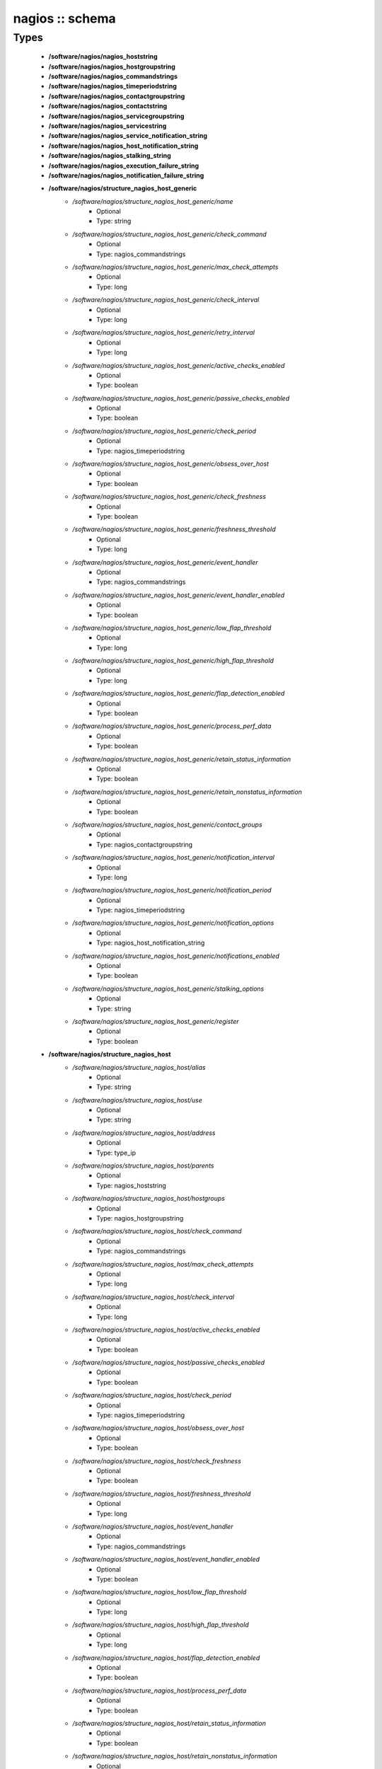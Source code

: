 ################
nagios :: schema
################

Types
-----

 - **/software/nagios/nagios_hoststring**
 - **/software/nagios/nagios_hostgroupstring**
 - **/software/nagios/nagios_commandstrings**
 - **/software/nagios/nagios_timeperiodstring**
 - **/software/nagios/nagios_contactgroupstring**
 - **/software/nagios/nagios_contactstring**
 - **/software/nagios/nagios_servicegroupstring**
 - **/software/nagios/nagios_servicestring**
 - **/software/nagios/nagios_service_notification_string**
 - **/software/nagios/nagios_host_notification_string**
 - **/software/nagios/nagios_stalking_string**
 - **/software/nagios/nagios_execution_failure_string**
 - **/software/nagios/nagios_notification_failure_string**
 - **/software/nagios/structure_nagios_host_generic**
    - */software/nagios/structure_nagios_host_generic/name*
        - Optional
        - Type: string
    - */software/nagios/structure_nagios_host_generic/check_command*
        - Optional
        - Type: nagios_commandstrings
    - */software/nagios/structure_nagios_host_generic/max_check_attempts*
        - Optional
        - Type: long
    - */software/nagios/structure_nagios_host_generic/check_interval*
        - Optional
        - Type: long
    - */software/nagios/structure_nagios_host_generic/retry_interval*
        - Optional
        - Type: long
    - */software/nagios/structure_nagios_host_generic/active_checks_enabled*
        - Optional
        - Type: boolean
    - */software/nagios/structure_nagios_host_generic/passive_checks_enabled*
        - Optional
        - Type: boolean
    - */software/nagios/structure_nagios_host_generic/check_period*
        - Optional
        - Type: nagios_timeperiodstring
    - */software/nagios/structure_nagios_host_generic/obsess_over_host*
        - Optional
        - Type: boolean
    - */software/nagios/structure_nagios_host_generic/check_freshness*
        - Optional
        - Type: boolean
    - */software/nagios/structure_nagios_host_generic/freshness_threshold*
        - Optional
        - Type: long
    - */software/nagios/structure_nagios_host_generic/event_handler*
        - Optional
        - Type: nagios_commandstrings
    - */software/nagios/structure_nagios_host_generic/event_handler_enabled*
        - Optional
        - Type: boolean
    - */software/nagios/structure_nagios_host_generic/low_flap_threshold*
        - Optional
        - Type: long
    - */software/nagios/structure_nagios_host_generic/high_flap_threshold*
        - Optional
        - Type: long
    - */software/nagios/structure_nagios_host_generic/flap_detection_enabled*
        - Optional
        - Type: boolean
    - */software/nagios/structure_nagios_host_generic/process_perf_data*
        - Optional
        - Type: boolean
    - */software/nagios/structure_nagios_host_generic/retain_status_information*
        - Optional
        - Type: boolean
    - */software/nagios/structure_nagios_host_generic/retain_nonstatus_information*
        - Optional
        - Type: boolean
    - */software/nagios/structure_nagios_host_generic/contact_groups*
        - Optional
        - Type: nagios_contactgroupstring
    - */software/nagios/structure_nagios_host_generic/notification_interval*
        - Optional
        - Type: long
    - */software/nagios/structure_nagios_host_generic/notification_period*
        - Optional
        - Type: nagios_timeperiodstring
    - */software/nagios/structure_nagios_host_generic/notification_options*
        - Optional
        - Type: nagios_host_notification_string
    - */software/nagios/structure_nagios_host_generic/notifications_enabled*
        - Optional
        - Type: boolean
    - */software/nagios/structure_nagios_host_generic/stalking_options*
        - Optional
        - Type: string
    - */software/nagios/structure_nagios_host_generic/register*
        - Optional
        - Type: boolean
 - **/software/nagios/structure_nagios_host**
    - */software/nagios/structure_nagios_host/alias*
        - Optional
        - Type: string
    - */software/nagios/structure_nagios_host/use*
        - Optional
        - Type: string
    - */software/nagios/structure_nagios_host/address*
        - Optional
        - Type: type_ip
    - */software/nagios/structure_nagios_host/parents*
        - Optional
        - Type: nagios_hoststring
    - */software/nagios/structure_nagios_host/hostgroups*
        - Optional
        - Type: nagios_hostgroupstring
    - */software/nagios/structure_nagios_host/check_command*
        - Optional
        - Type: nagios_commandstrings
    - */software/nagios/structure_nagios_host/max_check_attempts*
        - Optional
        - Type: long
    - */software/nagios/structure_nagios_host/check_interval*
        - Optional
        - Type: long
    - */software/nagios/structure_nagios_host/active_checks_enabled*
        - Optional
        - Type: boolean
    - */software/nagios/structure_nagios_host/passive_checks_enabled*
        - Optional
        - Type: boolean
    - */software/nagios/structure_nagios_host/check_period*
        - Optional
        - Type: nagios_timeperiodstring
    - */software/nagios/structure_nagios_host/obsess_over_host*
        - Optional
        - Type: boolean
    - */software/nagios/structure_nagios_host/check_freshness*
        - Optional
        - Type: boolean
    - */software/nagios/structure_nagios_host/freshness_threshold*
        - Optional
        - Type: long
    - */software/nagios/structure_nagios_host/event_handler*
        - Optional
        - Type: nagios_commandstrings
    - */software/nagios/structure_nagios_host/event_handler_enabled*
        - Optional
        - Type: boolean
    - */software/nagios/structure_nagios_host/low_flap_threshold*
        - Optional
        - Type: long
    - */software/nagios/structure_nagios_host/high_flap_threshold*
        - Optional
        - Type: long
    - */software/nagios/structure_nagios_host/flap_detection_enabled*
        - Optional
        - Type: boolean
    - */software/nagios/structure_nagios_host/process_perf_data*
        - Optional
        - Type: boolean
    - */software/nagios/structure_nagios_host/retain_status_information*
        - Optional
        - Type: boolean
    - */software/nagios/structure_nagios_host/retain_nonstatus_information*
        - Optional
        - Type: boolean
    - */software/nagios/structure_nagios_host/contact_groups*
        - Optional
        - Type: nagios_contactgroupstring
    - */software/nagios/structure_nagios_host/notification_interval*
        - Optional
        - Type: long
    - */software/nagios/structure_nagios_host/notification_period*
        - Optional
        - Type: nagios_timeperiodstring
    - */software/nagios/structure_nagios_host/notification_options*
        - Optional
        - Type: nagios_host_notification_string
    - */software/nagios/structure_nagios_host/notifications_enabled*
        - Optional
        - Type: boolean
    - */software/nagios/structure_nagios_host/stalking_options*
        - Optional
        - Type: string
    - */software/nagios/structure_nagios_host/register*
        - Optional
        - Type: boolean
    - */software/nagios/structure_nagios_host/action_url*
        - Optional
        - Type: string
 - **/software/nagios/structure_nagios_hostgroup**
    - */software/nagios/structure_nagios_hostgroup/alias*
        - Optional
        - Type: string
    - */software/nagios/structure_nagios_hostgroup/members*
        - Optional
        - Type: nagios_hoststring
 - **/software/nagios/structure_nagios_hostdependency**
    - */software/nagios/structure_nagios_hostdependency/dependent_host_name*
        - Optional
        - Type: nagios_hoststring
    - */software/nagios/structure_nagios_hostdependency/notification_failure_criteria*
        - Optional
        - Type: nagios_host_notification_string
 - **/software/nagios/structure_nagios_service**
    - */software/nagios/structure_nagios_service/name*
        - Optional
        - Type: string
    - */software/nagios/structure_nagios_service/use*
        - Optional
        - Type: string
    - */software/nagios/structure_nagios_service/host_name*
        - Optional
        - Type: nagios_hoststring
    - */software/nagios/structure_nagios_service/hostgroup_name*
        - Optional
        - Type: nagios_hostgroupstring
    - */software/nagios/structure_nagios_service/servicegroups*
        - Optional
        - Type: nagios_servicegroupstring
    - */software/nagios/structure_nagios_service/is_volatile*
        - Optional
        - Type: boolean
    - */software/nagios/structure_nagios_service/check_command*
        - Optional
        - Type: nagios_commandstrings
    - */software/nagios/structure_nagios_service/max_check_attempts*
        - Optional
        - Type: long
    - */software/nagios/structure_nagios_service/normal_check_interval*
        - Optional
        - Type: long
    - */software/nagios/structure_nagios_service/retry_check_interval*
        - Optional
        - Type: long
    - */software/nagios/structure_nagios_service/active_checks_enabled*
        - Optional
        - Type: boolean
    - */software/nagios/structure_nagios_service/passive_checks_enabled*
        - Optional
        - Type: boolean
    - */software/nagios/structure_nagios_service/check_period*
        - Optional
        - Type: nagios_timeperiodstring
    - */software/nagios/structure_nagios_service/parallelize_check*
        - Optional
        - Type: boolean
    - */software/nagios/structure_nagios_service/obsess_over_service*
        - Optional
        - Type: boolean
    - */software/nagios/structure_nagios_service/check_freshness*
        - Optional
        - Type: boolean
    - */software/nagios/structure_nagios_service/freshness_threshold*
        - Optional
        - Type: long
    - */software/nagios/structure_nagios_service/event_handler*
        - Optional
        - Type: nagios_commandstrings
    - */software/nagios/structure_nagios_service/event_handler_enabled*
        - Optional
        - Type: boolean
    - */software/nagios/structure_nagios_service/low_flap_threshold*
        - Optional
        - Type: long
    - */software/nagios/structure_nagios_service/high_flap_threshold*
        - Optional
        - Type: long
    - */software/nagios/structure_nagios_service/flap_detection_enabled*
        - Optional
        - Type: boolean
    - */software/nagios/structure_nagios_service/process_perf_data*
        - Optional
        - Type: boolean
    - */software/nagios/structure_nagios_service/retain_status_information*
        - Optional
        - Type: boolean
    - */software/nagios/structure_nagios_service/retain_nonstatus_information*
        - Optional
        - Type: boolean
    - */software/nagios/structure_nagios_service/notification_interval*
        - Optional
        - Type: long
    - */software/nagios/structure_nagios_service/notification_period*
        - Optional
        - Type: nagios_timeperiodstring
    - */software/nagios/structure_nagios_service/notification_options*
        - Optional
        - Type: nagios_service_notification_string
    - */software/nagios/structure_nagios_service/notifications_enabled*
        - Optional
        - Type: boolean
    - */software/nagios/structure_nagios_service/contact_groups*
        - Optional
        - Type: nagios_contactgroupstring
    - */software/nagios/structure_nagios_service/stalking_options*
        - Optional
        - Type: nagios_stalking_string
    - */software/nagios/structure_nagios_service/register*
        - Optional
        - Type: boolean
    - */software/nagios/structure_nagios_service/failure_prediction_enabled*
        - Optional
        - Type: boolean
    - */software/nagios/structure_nagios_service/action_url*
        - Optional
        - Type: string
 - **/software/nagios/structure_nagios_servicegroup**
    - */software/nagios/structure_nagios_servicegroup/alias*
        - Optional
        - Type: string
    - */software/nagios/structure_nagios_servicegroup/members*
        - Optional
        - Type: nagios_servicestring
    - */software/nagios/structure_nagios_servicegroup/servicegroup_members*
        - Optional
        - Type: nagios_servicegroupstring
    - */software/nagios/structure_nagios_servicegroup/notes*
        - Optional
        - Type: string
    - */software/nagios/structure_nagios_servicegroup/notes_url*
        - Optional
        - Type: type_absoluteURI
    - */software/nagios/structure_nagios_servicegroup/action_url*
        - Optional
        - Type: type_absoluteURI
 - **/software/nagios/structure_nagios_servicedependency**
    - */software/nagios/structure_nagios_servicedependency/dependent_host_name*
        - Optional
        - Type: nagios_hoststring
    - */software/nagios/structure_nagios_servicedependency/dependent_hostgroup_name*
        - Optional
        - Type: nagios_hostgroupstring
    - */software/nagios/structure_nagios_servicedependency/dependent_service_description*
        - Optional
        - Type: nagios_servicestring
    - */software/nagios/structure_nagios_servicedependency/host_name*
        - Optional
        - Type: nagios_hoststring
    - */software/nagios/structure_nagios_servicedependency/hostgroup_name*
        - Optional
        - Type: nagios_hostgroupstring
    - */software/nagios/structure_nagios_servicedependency/service_description*
        - Optional
        - Type: string
    - */software/nagios/structure_nagios_servicedependency/inherits_parent*
        - Optional
        - Type: boolean
    - */software/nagios/structure_nagios_servicedependency/execution_failure_criteria*
        - Optional
        - Type: nagios_execution_failure_string
    - */software/nagios/structure_nagios_servicedependency/notification_failure_criteria*
        - Optional
        - Type: nagios_notification_failure_string
    - */software/nagios/structure_nagios_servicedependency/dependency_period*
        - Optional
        - Type: nagios_timeperiodstring
 - **/software/nagios/structure_nagios_contact**
    - */software/nagios/structure_nagios_contact/alias*
        - Optional
        - Type: string
    - */software/nagios/structure_nagios_contact/contactgroups*
        - Optional
        - Type: nagios_contactgroupstring
    - */software/nagios/structure_nagios_contact/host_notification_period*
        - Optional
        - Type: nagios_timeperiodstring
    - */software/nagios/structure_nagios_contact/service_notification_period*
        - Optional
        - Type: nagios_timeperiodstring
    - */software/nagios/structure_nagios_contact/host_notification_options*
        - Optional
        - Type: nagios_host_notification_string
    - */software/nagios/structure_nagios_contact/service_notification_options*
        - Optional
        - Type: nagios_service_notification_string
    - */software/nagios/structure_nagios_contact/host_notification_commands*
        - Optional
        - Type: nagios_commandstrings
    - */software/nagios/structure_nagios_contact/service_notification_commands*
        - Optional
        - Type: nagios_commandstrings
    - */software/nagios/structure_nagios_contact/email*
        - Optional
        - Type: string
    - */software/nagios/structure_nagios_contact/pager*
        - Optional
        - Type: string
 - **/software/nagios/structure_nagios_contactgroup**
    - */software/nagios/structure_nagios_contactgroup/alias*
        - Optional
        - Type: string
    - */software/nagios/structure_nagios_contactgroup/members*
        - Optional
        - Type: nagios_contactstring
 - **/software/nagios/nagios_timerange**
 - **/software/nagios/structure_nagios_timeperiod**
    - */software/nagios/structure_nagios_timeperiod/alias*
        - Optional
        - Type: string
    - */software/nagios/structure_nagios_timeperiod/monday*
        - Optional
        - Type: nagios_timerange
    - */software/nagios/structure_nagios_timeperiod/tuesday*
        - Optional
        - Type: nagios_timerange
    - */software/nagios/structure_nagios_timeperiod/wednesday*
        - Optional
        - Type: nagios_timerange
    - */software/nagios/structure_nagios_timeperiod/thursday*
        - Optional
        - Type: nagios_timerange
    - */software/nagios/structure_nagios_timeperiod/friday*
        - Optional
        - Type: nagios_timerange
    - */software/nagios/structure_nagios_timeperiod/saturday*
        - Optional
        - Type: nagios_timerange
    - */software/nagios/structure_nagios_timeperiod/sunday*
        - Optional
        - Type: nagios_timerange
 - **/software/nagios/structure_nagios_serviceextinfo**
    - */software/nagios/structure_nagios_serviceextinfo/host_name*
        - Optional
        - Type: nagios_hoststring
    - */software/nagios/structure_nagios_serviceextinfo/service_description*
        - Optional
        - Type: string
    - */software/nagios/structure_nagios_serviceextinfo/hostgroup_name*
        - Optional
        - Type: nagios_hostgroupstring
    - */software/nagios/structure_nagios_serviceextinfo/notes*
        - Optional
        - Type: string
    - */software/nagios/structure_nagios_serviceextinfo/notes_url*
        - Optional
        - Type: type_absoluteURI
    - */software/nagios/structure_nagios_serviceextinfo/action_url*
        - Optional
        - Type: type_absoluteURI
    - */software/nagios/structure_nagios_serviceextinfo/icon_image*
        - Optional
        - Type: string
    - */software/nagios/structure_nagios_serviceextinfo/icon_image_alt*
        - Optional
        - Type: string
 - **/software/nagios/structure_nagios_cgi_cfg**
    - */software/nagios/structure_nagios_cgi_cfg/physical_html_path*
        - Optional
        - Type: string
    - */software/nagios/structure_nagios_cgi_cfg/url_html_path*
        - Optional
        - Type: string
    - */software/nagios/structure_nagios_cgi_cfg/show_context_help*
        - Optional
        - Type: boolean
    - */software/nagios/structure_nagios_cgi_cfg/nagios_check_command*
        - Optional
        - Type: string
    - */software/nagios/structure_nagios_cgi_cfg/use_authentication*
        - Optional
        - Type: boolean
    - */software/nagios/structure_nagios_cgi_cfg/default_user_name*
        - Optional
        - Type: string
    - */software/nagios/structure_nagios_cgi_cfg/authorized_for_system_information*
        - Optional
        - Type: string
    - */software/nagios/structure_nagios_cgi_cfg/authorized_for_configuration_information*
        - Optional
        - Type: string
    - */software/nagios/structure_nagios_cgi_cfg/authorized_for_system_commands*
        - Optional
        - Type: string
    - */software/nagios/structure_nagios_cgi_cfg/authorized_for_all_services*
        - Optional
        - Type: string
    - */software/nagios/structure_nagios_cgi_cfg/authorized_for_all_hosts*
        - Optional
        - Type: string
    - */software/nagios/structure_nagios_cgi_cfg/authorized_for_all_service_commands*
        - Optional
        - Type: string
    - */software/nagios/structure_nagios_cgi_cfg/authorized_for_all_host_commands*
        - Optional
        - Type: string
    - */software/nagios/structure_nagios_cgi_cfg/statusmap_background_image*
        - Optional
        - Type: string
    - */software/nagios/structure_nagios_cgi_cfg/default_statusmap_layout*
        - Optional
        - Type: long
    - */software/nagios/structure_nagios_cgi_cfg/default_statuswrl_layout*
        - Optional
        - Type: long
    - */software/nagios/structure_nagios_cgi_cfg/statuswrl_include*
        - Optional
        - Type: string
    - */software/nagios/structure_nagios_cgi_cfg/ping_syntax*
        - Optional
        - Type: string
    - */software/nagios/structure_nagios_cgi_cfg/refresh_rate*
        - Optional
        - Type: long
    - */software/nagios/structure_nagios_cgi_cfg/host_unreachable_sound*
        - Optional
        - Type: string
    - */software/nagios/structure_nagios_cgi_cfg/host_down_sound*
        - Optional
        - Type: string
    - */software/nagios/structure_nagios_cgi_cfg/service_critical_sound*
        - Optional
        - Type: string
    - */software/nagios/structure_nagios_cgi_cfg/service_warning_sound*
        - Optional
        - Type: string
    - */software/nagios/structure_nagios_cgi_cfg/service_unknown_sound*
        - Optional
        - Type: string
    - */software/nagios/structure_nagios_cgi_cfg/normal_sound*
        - Optional
        - Type: string
 - **/software/nagios/structure_nagios_nagios_cfg**
    - */software/nagios/structure_nagios_nagios_cfg/log_file*
        - Optional
        - Type: string
    - */software/nagios/structure_nagios_nagios_cfg/object_cache_file*
        - Optional
        - Type: string
    - */software/nagios/structure_nagios_nagios_cfg/resource_file*
        - Optional
        - Type: string
    - */software/nagios/structure_nagios_nagios_cfg/status_file*
        - Optional
        - Type: string
    - */software/nagios/structure_nagios_nagios_cfg/nagios_user*
        - Optional
        - Type: string
    - */software/nagios/structure_nagios_nagios_cfg/nagios_group*
        - Optional
        - Type: string
    - */software/nagios/structure_nagios_nagios_cfg/check_external_commands*
        - Optional
        - Type: boolean
    - */software/nagios/structure_nagios_nagios_cfg/command_check_interval*
        - Optional
        - Type: long
    - */software/nagios/structure_nagios_nagios_cfg/command_file*
        - Optional
        - Type: string
    - */software/nagios/structure_nagios_nagios_cfg/external_command_buffer_slots*
        - Optional
        - Type: long
    - */software/nagios/structure_nagios_nagios_cfg/comment_file*
        - Optional
        - Type: string
    - */software/nagios/structure_nagios_nagios_cfg/downtime_file*
        - Optional
        - Type: string
    - */software/nagios/structure_nagios_nagios_cfg/lock_file*
        - Optional
        - Type: string
    - */software/nagios/structure_nagios_nagios_cfg/temp_file*
        - Optional
        - Type: string
    - */software/nagios/structure_nagios_nagios_cfg/event_broker_options*
        - Optional
        - Type: long
    - */software/nagios/structure_nagios_nagios_cfg/log_rotation_method*
        - Optional
        - Type: string
    - */software/nagios/structure_nagios_nagios_cfg/log_archive_path*
        - Optional
        - Type: string
    - */software/nagios/structure_nagios_nagios_cfg/use_syslog*
        - Optional
        - Type: boolean
    - */software/nagios/structure_nagios_nagios_cfg/log_notifications*
        - Optional
        - Type: boolean
    - */software/nagios/structure_nagios_nagios_cfg/log_service_retries*
        - Optional
        - Type: boolean
    - */software/nagios/structure_nagios_nagios_cfg/log_host_retries*
        - Optional
        - Type: boolean
    - */software/nagios/structure_nagios_nagios_cfg/log_event_handlers*
        - Optional
        - Type: boolean
    - */software/nagios/structure_nagios_nagios_cfg/log_initial_states*
        - Optional
        - Type: boolean
    - */software/nagios/structure_nagios_nagios_cfg/log_external_commands*
        - Optional
        - Type: boolean
    - */software/nagios/structure_nagios_nagios_cfg/log_passive_checks*
        - Optional
        - Type: boolean
    - */software/nagios/structure_nagios_nagios_cfg/global_host_event_handler*
        - Optional
        - Type: string
    - */software/nagios/structure_nagios_nagios_cfg/service_inter_check_delay_method*
        - Optional
        - Type: string
    - */software/nagios/structure_nagios_nagios_cfg/max_service_check_spread*
        - Optional
        - Type: long
    - */software/nagios/structure_nagios_nagios_cfg/service_interleave_factor*
        - Optional
        - Type: string
    - */software/nagios/structure_nagios_nagios_cfg/host_inter_check_delay_method*
        - Optional
        - Type: string
    - */software/nagios/structure_nagios_nagios_cfg/max_host_check_spread*
        - Optional
        - Type: long
    - */software/nagios/structure_nagios_nagios_cfg/max_concurrent_checks*
        - Optional
        - Type: long
    - */software/nagios/structure_nagios_nagios_cfg/service_reaper_frequency*
        - Optional
        - Type: long
    - */software/nagios/structure_nagios_nagios_cfg/check_result_reaper_frequency*
        - Optional
        - Type: long
    - */software/nagios/structure_nagios_nagios_cfg/max_check_result_reaper_time*
        - Optional
        - Type: long
    - */software/nagios/structure_nagios_nagios_cfg/check_result_buffer_slots*
        - Optional
        - Type: long
    - */software/nagios/structure_nagios_nagios_cfg/auto_reschedule_checks*
        - Optional
        - Type: boolean
    - */software/nagios/structure_nagios_nagios_cfg/auto_rescheduling_interval*
        - Optional
        - Type: long
    - */software/nagios/structure_nagios_nagios_cfg/auto_rescheduling_window*
        - Optional
        - Type: long
    - */software/nagios/structure_nagios_nagios_cfg/sleep_time*
        - Optional
        - Type: string
    - */software/nagios/structure_nagios_nagios_cfg/service_check_timeout*
        - Optional
        - Type: long
    - */software/nagios/structure_nagios_nagios_cfg/host_check_timeout*
        - Optional
        - Type: long
    - */software/nagios/structure_nagios_nagios_cfg/event_handler_timeout*
        - Optional
        - Type: long
    - */software/nagios/structure_nagios_nagios_cfg/notification_timeout*
        - Optional
        - Type: long
    - */software/nagios/structure_nagios_nagios_cfg/ocsp_timeout*
        - Optional
        - Type: long
    - */software/nagios/structure_nagios_nagios_cfg/perfdata_timeout*
        - Optional
        - Type: long
    - */software/nagios/structure_nagios_nagios_cfg/retain_state_information*
        - Optional
        - Type: boolean
    - */software/nagios/structure_nagios_nagios_cfg/state_retention_file*
        - Optional
        - Type: string
    - */software/nagios/structure_nagios_nagios_cfg/retention_update_interval*
        - Optional
        - Type: long
    - */software/nagios/structure_nagios_nagios_cfg/use_retained_program_state*
        - Optional
        - Type: boolean
    - */software/nagios/structure_nagios_nagios_cfg/use_retained_scheduling_info*
        - Optional
        - Type: boolean
    - */software/nagios/structure_nagios_nagios_cfg/interval_length*
        - Optional
        - Type: long
    - */software/nagios/structure_nagios_nagios_cfg/use_aggressive_host_checking*
        - Optional
        - Type: boolean
    - */software/nagios/structure_nagios_nagios_cfg/execute_service_checks*
        - Optional
        - Type: boolean
    - */software/nagios/structure_nagios_nagios_cfg/accept_passive_service_checks*
        - Optional
        - Type: boolean
    - */software/nagios/structure_nagios_nagios_cfg/execute_host_checks*
        - Optional
        - Type: boolean
    - */software/nagios/structure_nagios_nagios_cfg/accept_passive_host_checks*
        - Optional
        - Type: boolean
    - */software/nagios/structure_nagios_nagios_cfg/enable_notifications*
        - Optional
        - Type: boolean
    - */software/nagios/structure_nagios_nagios_cfg/enable_event_handlers*
        - Optional
        - Type: boolean
    - */software/nagios/structure_nagios_nagios_cfg/process_performance_data*
        - Optional
        - Type: boolean
    - */software/nagios/structure_nagios_nagios_cfg/service_perfdata_command*
        - Optional
        - Type: nagios_commandstrings
    - */software/nagios/structure_nagios_nagios_cfg/host_perfdata_command*
        - Optional
        - Type: nagios_commandstrings
    - */software/nagios/structure_nagios_nagios_cfg/host_perfdata_file*
        - Optional
        - Type: string
    - */software/nagios/structure_nagios_nagios_cfg/service_perfdata_file*
        - Optional
        - Type: string
    - */software/nagios/structure_nagios_nagios_cfg/host_perfdata_file_template*
        - Optional
        - Type: string
    - */software/nagios/structure_nagios_nagios_cfg/service_perfdata_file_template*
        - Optional
        - Type: string
    - */software/nagios/structure_nagios_nagios_cfg/host_perfdata_file_mode*
        - Optional
        - Type: string
    - */software/nagios/structure_nagios_nagios_cfg/service_perfdata_file_mode*
        - Optional
        - Type: string
    - */software/nagios/structure_nagios_nagios_cfg/host_perfdata_file_processing_interval*
        - Optional
        - Type: long
    - */software/nagios/structure_nagios_nagios_cfg/service_perfdata_file_processing_interval*
        - Optional
        - Type: long
    - */software/nagios/structure_nagios_nagios_cfg/host_perfdata_file_processing_command*
        - Optional
        - Type: nagios_commandstrings
    - */software/nagios/structure_nagios_nagios_cfg/service_perfdata_file_processing_command*
        - Optional
        - Type: nagios_commandstrings
    - */software/nagios/structure_nagios_nagios_cfg/obsess_over_services*
        - Optional
        - Type: boolean
    - */software/nagios/structure_nagios_nagios_cfg/check_for_orphaned_services*
        - Optional
        - Type: boolean
    - */software/nagios/structure_nagios_nagios_cfg/check_service_freshness*
        - Optional
        - Type: boolean
    - */software/nagios/structure_nagios_nagios_cfg/service_freshness_check_interval*
        - Optional
        - Type: long
    - */software/nagios/structure_nagios_nagios_cfg/check_host_freshness*
        - Optional
        - Type: boolean
    - */software/nagios/structure_nagios_nagios_cfg/host_freshness_check_interval*
        - Optional
        - Type: long
    - */software/nagios/structure_nagios_nagios_cfg/aggregate_status_updates*
        - Optional
        - Type: boolean
    - */software/nagios/structure_nagios_nagios_cfg/status_update_interval*
        - Optional
        - Type: long
    - */software/nagios/structure_nagios_nagios_cfg/enable_flap_detection*
        - Optional
        - Type: boolean
    - */software/nagios/structure_nagios_nagios_cfg/low_service_flap_threshold*
        - Optional
        - Type: long
    - */software/nagios/structure_nagios_nagios_cfg/high_service_flap_threshold*
        - Optional
        - Type: long
    - */software/nagios/structure_nagios_nagios_cfg/low_host_flap_threshold*
        - Optional
        - Type: long
    - */software/nagios/structure_nagios_nagios_cfg/high_host_flap_threshold*
        - Optional
        - Type: long
    - */software/nagios/structure_nagios_nagios_cfg/date_format*
        - Optional
        - Type: string
    - */software/nagios/structure_nagios_nagios_cfg/p1_file*
        - Optional
        - Type: string
    - */software/nagios/structure_nagios_nagios_cfg/illegal_object_name_chars*
        - Optional
        - Type: string
    - */software/nagios/structure_nagios_nagios_cfg/illegal_macro_output_chars*
        - Optional
        - Type: string
    - */software/nagios/structure_nagios_nagios_cfg/use_regexp_matching*
        - Optional
        - Type: boolean
    - */software/nagios/structure_nagios_nagios_cfg/use_true_regexp_matching*
        - Optional
        - Type: boolean
    - */software/nagios/structure_nagios_nagios_cfg/admin_email*
        - Optional
        - Type: string
    - */software/nagios/structure_nagios_nagios_cfg/admin_pager*
        - Optional
        - Type: string
    - */software/nagios/structure_nagios_nagios_cfg/daemon_dumps_core*
        - Optional
        - Type: boolean
    - */software/nagios/structure_nagios_nagios_cfg/check_result_path*
        - Optional
        - Type: string
    - */software/nagios/structure_nagios_nagios_cfg/precached_object_file*
        - Optional
        - Type: string
    - */software/nagios/structure_nagios_nagios_cfg/temp_path*
        - Optional
        - Type: string
    - */software/nagios/structure_nagios_nagios_cfg/retained_host_attribute_mask*
        - Optional
        - Type: long
    - */software/nagios/structure_nagios_nagios_cfg/retained_service_attribute_mask*
        - Optional
        - Type: long
    - */software/nagios/structure_nagios_nagios_cfg/retained_process_host_attribute_mask*
        - Optional
        - Type: long
    - */software/nagios/structure_nagios_nagios_cfg/retained_process_service_attribute_mask*
        - Optional
        - Type: long
    - */software/nagios/structure_nagios_nagios_cfg/retained_contact_host_attribute_mask*
        - Optional
        - Type: long
    - */software/nagios/structure_nagios_nagios_cfg/retained_contact_service_attribute_mask*
        - Optional
        - Type: long
    - */software/nagios/structure_nagios_nagios_cfg/max_check_result_file_age*
        - Optional
        - Type: long
    - */software/nagios/structure_nagios_nagios_cfg/translate_passive_host_checks*
        - Optional
        - Type: boolean
    - */software/nagios/structure_nagios_nagios_cfg/passive_host_checks_are_soft*
        - Optional
        - Type: boolean
    - */software/nagios/structure_nagios_nagios_cfg/enable_predictive_host_dependency_checks*
        - Optional
        - Type: boolean
    - */software/nagios/structure_nagios_nagios_cfg/enable_predictive_service_dependency_checks*
        - Optional
        - Type: boolean
    - */software/nagios/structure_nagios_nagios_cfg/cached_host_check_horizon*
        - Optional
        - Type: long
    - */software/nagios/structure_nagios_nagios_cfg/cached_service_check_horizon*
        - Optional
        - Type: long
    - */software/nagios/structure_nagios_nagios_cfg/use_large_installation_tweaks*
        - Optional
        - Type: boolean
    - */software/nagios/structure_nagios_nagios_cfg/free_child_process_memory*
        - Optional
        - Type: boolean
    - */software/nagios/structure_nagios_nagios_cfg/child_processes_fork_twice*
        - Optional
        - Type: boolean
    - */software/nagios/structure_nagios_nagios_cfg/enable_environment_macros*
        - Optional
        - Type: boolean
    - */software/nagios/structure_nagios_nagios_cfg/soft_state_dependencies*
        - Optional
        - Type: boolean
    - */software/nagios/structure_nagios_nagios_cfg/ochp_timeout*
        - Optional
        - Type: long
    - */software/nagios/structure_nagios_nagios_cfg/ochp_command*
        - Optional
        - Type: string
    - */software/nagios/structure_nagios_nagios_cfg/use_timezone*
        - Optional
        - Type: string
    - */software/nagios/structure_nagios_nagios_cfg/broker_module*
        - Optional
        - Type: string
    - */software/nagios/structure_nagios_nagios_cfg/debug_file*
        - Optional
        - Type: string
    - */software/nagios/structure_nagios_nagios_cfg/debug_level*
        - Optional
        - Type: long
    - */software/nagios/structure_nagios_nagios_cfg/debug_verbosity*
        - Optional
        - Type: long
        - Range: 0..2
    - */software/nagios/structure_nagios_nagios_cfg/max_debug_file_size*
        - Optional
        - Type: long
    - */software/nagios/structure_nagios_nagios_cfg/ocsp_command*
        - Optional
        - Type: string
 - **/software/nagios/structure_nagios_service_list**
 - **/software/nagios/structure_component_nagios**
    - */software/nagios/structure_component_nagios/hosts*
        - Optional
        - Type: structure_nagios_host
    - */software/nagios/structure_component_nagios/hosts_generic*
        - Optional
        - Type: structure_nagios_host_generic
    - */software/nagios/structure_component_nagios/hostgroups*
        - Optional
        - Type: structure_nagios_hostgroup
    - */software/nagios/structure_component_nagios/hostdependencies*
        - Optional
        - Type: structure_nagios_hostdependency
    - */software/nagios/structure_component_nagios/services*
        - Optional
        - Type: structure_nagios_service_list
    - */software/nagios/structure_component_nagios/servicegroups*
        - Optional
        - Type: structure_nagios_servicegroup
    - */software/nagios/structure_component_nagios/general*
        - Optional
        - Type: structure_nagios_nagios_cfg
    - */software/nagios/structure_component_nagios/cgi*
        - Optional
        - Type: structure_nagios_cgi_cfg
    - */software/nagios/structure_component_nagios/serviceextinfo*
        - Optional
        - Type: structure_nagios_serviceextinfo
    - */software/nagios/structure_component_nagios/servicedependencies*
        - Optional
        - Type: structure_nagios_servicedependency
    - */software/nagios/structure_component_nagios/timeperiods*
        - Optional
        - Type: structure_nagios_timeperiod
    - */software/nagios/structure_component_nagios/contacts*
        - Optional
        - Type: structure_nagios_contact
    - */software/nagios/structure_component_nagios/contactgroups*
        - Optional
        - Type: structure_nagios_contactgroup
    - */software/nagios/structure_component_nagios/commands*
        - Optional
        - Type: string
    - */software/nagios/structure_component_nagios/macros*
        - Optional
        - Type: string
    - */software/nagios/structure_component_nagios/external_files*
        - Optional
        - Type: string
    - */software/nagios/structure_component_nagios/external_dirs*
        - Optional
        - Type: string
